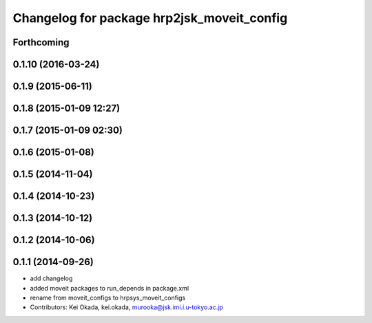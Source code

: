 ^^^^^^^^^^^^^^^^^^^^^^^^^^^^^^^^^^^^^^^^^^^
Changelog for package hrp2jsk_moveit_config
^^^^^^^^^^^^^^^^^^^^^^^^^^^^^^^^^^^^^^^^^^^

Forthcoming
-----------

0.1.10 (2016-03-24)
-------------------

0.1.9 (2015-06-11)
------------------

0.1.8 (2015-01-09 12:27)
------------------------

0.1.7 (2015-01-09 02:30)
------------------------

0.1.6 (2015-01-08)
------------------

0.1.5 (2014-11-04)
------------------

0.1.4 (2014-10-23)
------------------

0.1.3 (2014-10-12)
------------------

0.1.2 (2014-10-06)
------------------

0.1.1 (2014-09-26)
------------------
* add changelog
* added moveit packages to run_depends in package.xml
* rename from moveit_configs to hrpsys_moveit_configs
* Contributors: Kei Okada, kei.okada, murooka@jsk.imi.i.u-tokyo.ac.jp

